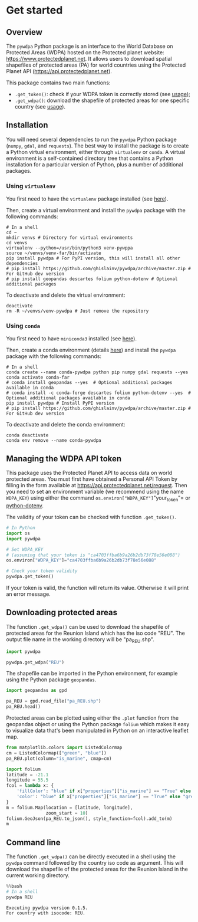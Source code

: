* Get started
:PROPERTIES:
:CUSTOM_ID: get-started
:END:
** Overview
:PROPERTIES:
:CUSTOM_ID: overview
:END:
The =pywdpa= Python package is an interface to the World Database on
Protected Areas (WDPA) hosted on the Protected planet website:
[[https://www.protectedplanet.net]]. It allows users to download spatial
shapefiles of protected areas (PA) for world countries using the
Protected Planet API ([[https://api.protectedplanet.net]]).

This package contains two main functions:

- =.get_token()=: check if your WDPA token is correctly stored (see
  [[https://ecology.ghislainv.fr/pywdpa/reference.html#module-pywdpa.get_token][usage]]);
- =.get_wdpa()=: download the shapefile of protected areas for one
  specific country (see
  [[https://ecology.ghislainv.fr/pywdpa/reference.html#module-pywdpa.get_wdpa][usage]]).

** Installation
:PROPERTIES:
:CUSTOM_ID: installation
:END:
You will need several dependencies to run the =pywdpa= Python package
(=numpy=, =gdal=, and =requests=). The best way to install the package
is to create a Python virtual environment, either through =virtualenv=
or =conda=. A virtual environment is a self-contained directory tree
that contains a Python installation for a particular version of Python,
plus a number of additional packages.

*** Using =virtualenv=
:PROPERTIES:
:CUSTOM_ID: using-virtualenv
:END:
You first need to have the =virtualenv= package installed (see
[[https://packaging.python.org/guides/installing-using-pip-and-virtual-environments/][here]]).

Then, create a virtual environment and install the =pywdpa= package with
the following commands:

#+begin_src shell
# In a shell
cd ~
mkdir venvs # Directory for virtual environments
cd venvs
virtualenv --python=/usr/bin/python3 venv-pywppa
source ~/venvs/venv-far/bin/activate
pip install pywdpa # For PyPI version, this will install all other dependencies
# pip install https://github.com/ghislainv/pywdpa/archive/master.zip # For GitHub dev version
# pip install geopandas descartes folium python-dotenv # Optional additional packages
#+end_src

To deactivate and delete the virtual environment:

#+begin_src shell
deactivate
rm -R ~/venvs/venv-pywdpa # Just remove the repository
#+end_src

*** Using =conda=
:PROPERTIES:
:CUSTOM_ID: using-conda
:END:
You first need to have =miniconda3= installed (see
[[https://docs.conda.io/en/latest/miniconda.html][here]]).

Then, create a conda environment (details
[[https://docs.conda.io/projects/conda/en/latest/user-guide/tasks/manage-environments.html][here]])
and install the =pywdpa= package with the following commands:

#+begin_src shell
# In a shell
conda create --name conda-pywdpa python pip numpy gdal requests --yes
conda activate conda-far
# conda install geopandas --yes  # Optional additional packages available in conda
# conda install -c conda-forge descartes folium python-dotenv --yes  # Optional additional packages available in conda
pip install pywdpa # Install PyPI version
# pip install https://github.com/ghislainv/pywdpa/archive/master.zip # For GitHub dev version
#+end_src

To deactivate and delete the conda environment:

#+begin_src shell
conda deactivate
conda env remove --name conda-pywdpa
#+end_src

** Managing the WDPA API token
:PROPERTIES:
:CUSTOM_ID: managing-the-wdpa-api-token
:END:
This package uses the Protected Planet API to access data on world
protected areas. You must first have obtained a Personal API Token by
filling in the form available at
[[https://api.protectedplanet.net/request]]. Then you need to set an
environment variable (we recommend using the name =WDPA_KEY=) using
either the command =os.environ["WDPA_KEY"]="your_token"= or
[[https://github.com/theskumar/python-dotenv][python-dotenv]].

The validity of your token can be checked with function =.get_token()=.

#+begin_src python
# In Python
import os
import pywdpa

# Set WDPA_KEY
# (assuming that your token is "ca4703ffba6b9a26b2db73f78e56e088")
os.environ["WDPA_KEY"]="ca4703ffba6b9a26b2db73f78e56e088"

# Check your token validity
pywdpa.get_token()
#+end_src

If your token is valid, the function will return its value. Otherwise it
will print an error message.

** Downloading protected areas
:PROPERTIES:
:CUSTOM_ID: downloading-protected-areas
:END:
The function =.get_wdpa()= can be used to download the shapefile of
protected areas for the Reunion Island which has the iso code "REU". The
output file name in the working directory will be "pa_REU.shp".

#+begin_src jupyter-python
import pywdpa

pywdpa.get_wdpa("REU")
#+end_src

The shapefile can be imported in the Python environment, for example
using the Python package =geopandas=.

#+begin_src jupyter-python
import geopandas as gpd

pa_REU = gpd.read_file("pa_REU.shp")
pa_REU.head()
#+end_src

#+RESULTS:
:    wdpa_id                    pa_name                  orig_name ctry_iso3  \
: 0    62780  Bois De Nèfles-Saint-Paul  Bois De Nèfles-Saint-Paul       REU   
: 1    62786    Hauts De Saint-Philippe    Hauts De Saint-Philippe       REU   
: 2    62787                  Les Mares                  Les Mares       REU   
: 3    83081                 Bois Blanc                 Bois Blanc       REU   
: 4    83112                Grande Anse                Grande Anse       REU   
:      owner_type is_marine                                               type  \
: 0  Not Reported     False                 Forest Integral Biological Reserve   
: 1  Not Reported     False                 Forest Integral Biological Reserve   
: 2  Not Reported     False                 Forest Integral Biological Reserve   
: 3  Not Reported     False  Land Acquired By Conservatoire Du Littoral (Na...   
: 4  Not Reported      True  Land Acquired By Conservatoire Du Littoral (Na...   
:   iucn_cat      status        date  \
: 0       Ia  Designated  01/01/1985   
: 1       Ia  Designated  01/01/1987   
: 2       Ia  Designated  01/01/1987   
: 3       IV  Designated  01/01/1980   
: 4       IV  Designated  01/01/1982   
:                                             geometry  
: 0  POLYGON ((55.38600 -21.03200, 55.37700 -21.027...  
: 1  POLYGON ((55.72300 -21.33500, 55.71100 -21.337...  
: 2  POLYGON ((55.72300 -21.18300, 55.73900 -21.179...  
: 3  MULTIPOLYGON (((55.80000 -21.19700, 55.81900 -...  
: 4  MULTIPOLYGON (((55.54900 -21.36800, 55.54800 -...  

Protected areas can be plotted using either the =.plot= function from
the geopandas object or using the Python package =folium= which makes it
easy to visualize data that's been manipulated in Python on an
interactive leaflet map.

#+begin_src jupyter-python
from matplotlib.colors import ListedColormap
cm = ListedColormap(["green", "blue"])
pa_REU.plot(column="is_marine", cmap=cm)
#+end_src

#+RESULTS:
: <matplotlib.axes._subplots.AxesSubplot at 0x7f534817dee0>

[[file:7632756a3a6b9211282d7d6f952a5a578fd91c7a.png]]

#+begin_src jupyter-python
import folium
latitude = -21.1
longitude = 55.5
fcol = lambda x: {
    'fillColor': "blue" if x["properties"]["is_marine"] == "True" else "green",
    'color': "blue" if x["properties"]["is_marine"] == "True" else "green"
}
m = folium.Map(location = [latitude, longitude],
               zoom_start = 10)
folium.GeoJson(pa_REU.to_json(), style_function=fcol).add_to(m)
m
#+end_src

#+RESULTS:
: <folium.folium.Map at 0x7f5348d49a90>

** Command line
:PROPERTIES:
:CUSTOM_ID: command-line
:END:
The function =.get_wdpa()= can be directly executed in a shell using the
=pywdpa= command followed by the country iso code as argument. This will
download the shapefile of the protected areas for the Reunion Island in
the current working directory.

#+begin_src jupyter-python
%%bash
# In a shell
pywdpa REU
#+end_src

#+begin_example
Executing pywdpa version 0.1.5.
For country with isocode: REU.
#+end_example
